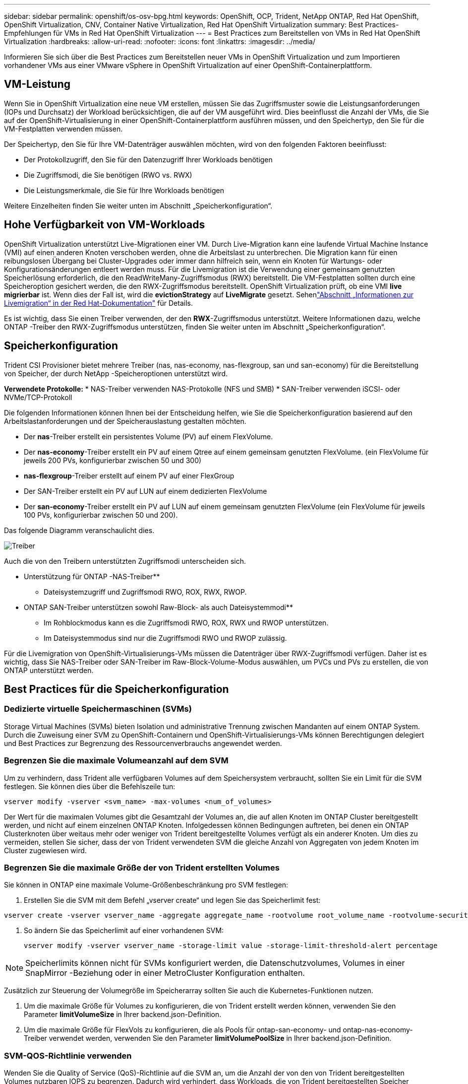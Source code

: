 ---
sidebar: sidebar 
permalink: openshift/os-osv-bpg.html 
keywords: OpenShift, OCP, Trident, NetApp ONTAP, Red Hat OpenShift, OpenShift Virtualization, CNV, Container Native Virtualization, Red Hat OpenShift Virtualization 
summary: Best Practices-Empfehlungen für VMs in Red Hat OpenShift Virtualization 
---
= Best Practices zum Bereitstellen von VMs in Red Hat OpenShift Virtualization
:hardbreaks:
:allow-uri-read: 
:nofooter: 
:icons: font
:linkattrs: 
:imagesdir: ../media/


[role="lead"]
Informieren Sie sich über die Best Practices zum Bereitstellen neuer VMs in OpenShift Virtualization und zum Importieren vorhandener VMs aus einer VMware vSphere in OpenShift Virtualization auf einer OpenShift-Containerplattform.



== VM-Leistung

Wenn Sie in OpenShift Virtualization eine neue VM erstellen, müssen Sie das Zugriffsmuster sowie die Leistungsanforderungen (IOPs und Durchsatz) der Workload berücksichtigen, die auf der VM ausgeführt wird.  Dies beeinflusst die Anzahl der VMs, die Sie auf der OpenShift-Virtualisierung in einer OpenShift-Containerplattform ausführen müssen, und den Speichertyp, den Sie für die VM-Festplatten verwenden müssen.

Der Speichertyp, den Sie für Ihre VM-Datenträger auswählen möchten, wird von den folgenden Faktoren beeinflusst:

* Der Protokollzugriff, den Sie für den Datenzugriff Ihrer Workloads benötigen
* Die Zugriffsmodi, die Sie benötigen (RWO vs. RWX)
* Die Leistungsmerkmale, die Sie für Ihre Workloads benötigen


Weitere Einzelheiten finden Sie weiter unten im Abschnitt „Speicherkonfiguration“.



== Hohe Verfügbarkeit von VM-Workloads

OpenShift Virtualization unterstützt Live-Migrationen einer VM.  Durch Live-Migration kann eine laufende Virtual Machine Instance (VMI) auf einen anderen Knoten verschoben werden, ohne die Arbeitslast zu unterbrechen.  Die Migration kann für einen reibungslosen Übergang bei Cluster-Upgrades oder immer dann hilfreich sein, wenn ein Knoten für Wartungs- oder Konfigurationsänderungen entleert werden muss.  Für die Livemigration ist die Verwendung einer gemeinsam genutzten Speicherlösung erforderlich, die den ReadWriteMany-Zugriffsmodus (RWX) bereitstellt.  Die VM-Festplatten sollten durch eine Speicheroption gesichert werden, die den RWX-Zugriffsmodus bereitstellt.  OpenShift Virtualization prüft, ob eine VMI **live migrierbar** ist. Wenn dies der Fall ist, wird die **evictionStrategy** auf **LiveMigrate** gesetzt. Sehenlink:https://docs.openshift.com/container-platform/latest/virt/live_migration/virt-about-live-migration.html["Abschnitt „Informationen zur Livemigration“ in der Red Hat-Dokumentation"] für Details.

Es ist wichtig, dass Sie einen Treiber verwenden, der den **RWX**-Zugriffsmodus unterstützt.  Weitere Informationen dazu, welche ONTAP -Treiber den RWX-Zugriffsmodus unterstützen, finden Sie weiter unten im Abschnitt „Speicherkonfiguration“.



== Speicherkonfiguration

Trident CSI Provisioner bietet mehrere Treiber (nas, nas-economy, nas-flexgroup, san und san-economy) für die Bereitstellung von Speicher, der durch NetApp -Speicheroptionen unterstützt wird.

**Verwendete Protokolle:** * NAS-Treiber verwenden NAS-Protokolle (NFS und SMB) * SAN-Treiber verwenden iSCSI- oder NVMe/TCP-Protokoll

Die folgenden Informationen können Ihnen bei der Entscheidung helfen, wie Sie die Speicherkonfiguration basierend auf den Arbeitslastanforderungen und der Speicherauslastung gestalten möchten.

* Der **nas**-Treiber erstellt ein persistentes Volume (PV) auf einem FlexVolume.
* Der **nas-economy**-Treiber erstellt ein PV auf einem Qtree auf einem gemeinsam genutzten FlexVolume.  (ein FlexVolume für jeweils 200 PVs, konfigurierbar zwischen 50 und 300)
* **nas-flexgroup**-Treiber erstellt auf einem PV auf einer FlexGroup
* Der SAN-Treiber erstellt ein PV auf LUN auf einem dedizierten FlexVolume
* Der **san-economy**-Treiber erstellt ein PV auf LUN auf einem gemeinsam genutzten FlexVolume (ein FlexVolume für jeweils 100 PVs, konfigurierbar zwischen 50 und 200).


Das folgende Diagramm veranschaulicht dies.

image::redhat-openshift-bpg-001.png[Treiber]

Auch die von den Treibern unterstützten Zugriffsmodi unterscheiden sich.

** Unterstützung für ONTAP -NAS-Treiber**

* Dateisystemzugriff und Zugriffsmodi RWO, ROX, RWX, RWOP.


** ONTAP SAN-Treiber unterstützen sowohl Raw-Block- als auch Dateisystemmodi**

* Im Rohblockmodus kann es die Zugriffsmodi RWO, ROX, RWX und RWOP unterstützen.
* Im Dateisystemmodus sind nur die Zugriffsmodi RWO und RWOP zulässig.


Für die Livemigration von OpenShift-Virtualisierungs-VMs müssen die Datenträger über RWX-Zugriffsmodi verfügen.  Daher ist es wichtig, dass Sie NAS-Treiber oder SAN-Treiber im Raw-Block-Volume-Modus auswählen, um PVCs und PVs zu erstellen, die von ONTAP unterstützt werden.



== **Best Practices für die Speicherkonfiguration**



=== **Dedizierte virtuelle Speichermaschinen (SVMs)**

Storage Virtual Machines (SVMs) bieten Isolation und administrative Trennung zwischen Mandanten auf einem ONTAP System.  Durch die Zuweisung einer SVM zu OpenShift-Containern und OpenShift-Virtualisierungs-VMs können Berechtigungen delegiert und Best Practices zur Begrenzung des Ressourcenverbrauchs angewendet werden.



=== **Begrenzen Sie die maximale Volumeanzahl auf dem SVM**

Um zu verhindern, dass Trident alle verfügbaren Volumes auf dem Speichersystem verbraucht, sollten Sie ein Limit für die SVM festlegen.  Sie können dies über die Befehlszeile tun:

[source, cli]
----
vserver modify -vserver <svm_name> -max-volumes <num_of_volumes>
----
Der Wert für die maximalen Volumes gibt die Gesamtzahl der Volumes an, die auf allen Knoten im ONTAP Cluster bereitgestellt werden, und nicht auf einem einzelnen ONTAP Knoten.  Infolgedessen können Bedingungen auftreten, bei denen ein ONTAP Clusterknoten über weitaus mehr oder weniger von Trident bereitgestellte Volumes verfügt als ein anderer Knoten.  Um dies zu vermeiden, stellen Sie sicher, dass der von Trident verwendeten SVM die gleiche Anzahl von Aggregaten von jedem Knoten im Cluster zugewiesen wird.



=== **Begrenzen Sie die maximale Größe der von Trident erstellten Volumes**

Sie können in ONTAP eine maximale Volume-Größenbeschränkung pro SVM festlegen:

. Erstellen Sie die SVM mit dem Befehl „vserver create“ und legen Sie das Speicherlimit fest:


[source, cli]
----
vserver create -vserver vserver_name -aggregate aggregate_name -rootvolume root_volume_name -rootvolume-security-style {unix|ntfs|mixed} -storage-limit value
----
. So ändern Sie das Speicherlimit auf einer vorhandenen SVM:
+
[source, cli]
----
vserver modify -vserver vserver_name -storage-limit value -storage-limit-threshold-alert percentage
----



NOTE: Speicherlimits können nicht für SVMs konfiguriert werden, die Datenschutzvolumes, Volumes in einer SnapMirror -Beziehung oder in einer MetroCluster Konfiguration enthalten.

Zusätzlich zur Steuerung der Volumegröße im Speicherarray sollten Sie auch die Kubernetes-Funktionen nutzen.

. Um die maximale Größe für Volumes zu konfigurieren, die von Trident erstellt werden können, verwenden Sie den Parameter **limitVolumeSize** in Ihrer backend.json-Definition.
. Um die maximale Größe für FlexVols zu konfigurieren, die als Pools für ontap-san-economy- und ontap-nas-economy-Treiber verwendet werden, verwenden Sie den Parameter **limitVolumePoolSize** in Ihrer backend.json-Definition.




=== **SVM-QOS-Richtlinie verwenden**

Wenden Sie die Quality of Service (QoS)-Richtlinie auf die SVM an, um die Anzahl der von den von Trident bereitgestellten Volumes nutzbaren IOPS zu begrenzen.  Dadurch wird verhindert, dass Workloads, die von Trident bereitgestellten Speicher verwenden, Workloads außerhalb der Trident SVM beeinträchtigen.

ONTAP QoS-Richtliniengruppen bieten QoS-Optionen für Volumes und ermöglichen Benutzern, die Durchsatzobergrenze für eine oder mehrere Workloads festzulegen.  Weitere Informationen zu QoS-Richtliniengruppen finden Sie unterlink:https://docs.netapp.com/us-en/ontap-cli/index.html["ONTAP 9.15 QoS-Befehle"]



=== **Beschränken Sie den Zugriff auf Speicherressourcen auf Kubernetes-Clustermitglieder**

**Namespaces verwenden** Die Beschränkung des Zugriffs auf die von Trident erstellten NFS-Volumes und iSCSI-LUNs ist ein wichtiger Bestandteil der Sicherheitslage für Ihre Kubernetes-Bereitstellung.  Dadurch wird verhindert, dass Hosts, die nicht Teil des Kubernetes-Clusters sind, auf die Volumes zugreifen und möglicherweise Daten unerwartet ändern.

Außerdem kann ein Prozess in einem Container auf Speicher zugreifen, der auf dem Host bereitgestellt ist, aber nicht für den Container vorgesehen ist.  Durch die Verwendung von Namespaces zur Bereitstellung logischer Grenzen für Ressourcen kann dieses Problem vermieden werden.  Jedoch,

Es ist wichtig zu verstehen, dass Namespaces die logische Grenze für Ressourcen in Kubernetes sind.  Daher ist es wichtig sicherzustellen, dass Namespaces verwendet werden, um bei Bedarf eine Trennung zu ermöglichen.  Allerdings werden privilegierte Container mit wesentlich mehr Berechtigungen auf Hostebene ausgeführt als normal.  Deaktivieren Sie diese Funktion, indem Sielink:https://kubernetes.io/docs/concepts/policy/pod-security-policy/["Pod-Sicherheitsrichtlinien"] .

**Verwenden Sie eine dedizierte Exportrichtlinie** Für OpenShift-Bereitstellungen mit dedizierten Infrastrukturknoten oder anderen Knoten, die keine Benutzeranwendungen planen können, sollten separate Exportrichtlinien verwendet werden, um den Zugriff auf Speicherressourcen weiter einzuschränken.  Dazu gehört das Erstellen einer Exportrichtlinie für Dienste, die auf diesen Infrastrukturknoten bereitgestellt werden (z. B. die OpenShift-Dienste „Metrics“ und „Logging“), und für Standardanwendungen, die auf Nicht-Infrastrukturknoten bereitgestellt werden.

Trident kann Exportrichtlinien automatisch erstellen und verwalten.  Auf diese Weise beschränkt Trident den Zugriff auf die Volumes, die es den Knoten im Kubernetes-Cluster bereitstellt, und vereinfacht das Hinzufügen/Löschen von Knoten.

Wenn Sie sich jedoch dafür entscheiden, eine Exportrichtlinie manuell zu erstellen, füllen Sie sie mit einer oder mehreren Exportregeln, die jede Knotenzugriffsanforderung verarbeiten.

**Showmount für die Anwendungs-SVM deaktivieren** Ein im Kubernetes-Cluster bereitgestellter Pod kann den Befehl showmount -e für das Daten-LIF ausgeben und eine Liste der verfügbaren Mounts erhalten, einschließlich derer, auf die er keinen Zugriff hat.  Um dies zu verhindern, deaktivieren Sie die Showmount-Funktion mithilfe der folgenden CLI:

[source, cli]
----
vserver nfs modify -vserver <svm_name> -showmount disabled
----

NOTE: Weitere Informationen zu Best Practices für die Speicherkonfiguration und Trident -Nutzung finden Sie unterlink:https://docs.netapp.com/us-en/trident/["Trident -Dokumentation"]



== **OpenShift-Virtualisierung – Handbuch zur Optimierung und Skalierung**

Red Hat hat dokumentiertlink:https://docs.openshift.com/container-platform/latest/scalability_and_performance/recommended-performance-scale-practices/recommended-control-plane-practices.html["Empfehlungen und Einschränkungen zur Skalierung von OpenShift-Clustern"] .

Darüber hinaus haben sie auch dokumentiertlink:https://access.redhat.com/articles/6994974]["Optimierungshandbuch für die OpenShift-Virtualisierung"] Undlink:https://access.redhat.com/articles/6571671["Unterstützte Grenzwerte für OpenShift Virtualization 4.x"] .


NOTE: Für den Zugriff auf die oben genannten Inhalte ist ein aktives Red Hat-Abonnement erforderlich.

Der Tuning-Leitfaden enthält Informationen zu vielen Tuning-Parametern, darunter:

* Optimieren von Parametern zum Erstellen vieler VMs gleichzeitig oder in großen Stapeln
* Live-Migration von VMs
* link:https://docs.openshift.com/container-platform/latest/virt/vm_networking/virt-dedicated-network-live-migration.html["Konfigurieren eines dedizierten Netzwerks für die Livemigration"]
* Anpassen einer VM-Vorlage durch Einfügen eines Workload-Typs


Die unterstützten Grenzwerte dokumentieren die getesteten Objektmaxima beim Ausführen von VMs auf OpenShift

**Maximale virtueller Maschinen, einschließlich**

* Maximale Anzahl virtueller CPUs pro VM
* Maximaler und minimaler Arbeitsspeicher pro VM
* Maximale Einzeldatenträgergröße pro VM
* Maximale Anzahl an Hot-Plug-fähigen Festplatten pro VM


**Host-Maxima einschließlich** * Gleichzeitige Live-Migrationen (pro Knoten und pro Cluster)

**Cluster-Maximum einschließlich** * Maximale Anzahl definierter VMs



=== **Migration von VMs aus einer VMware-Umgebung**

Migration ToolKit für OpenShift Virtualization ist ein von Red Hat bereitgestellter Operator, der im OperatorHub der OpenShift Container Platform verfügbar ist.  Mit diesem Tool können VMs von vSphere, Red Hat Virtualization, OpenStack und OpenShift Virtualization migriert werden.

Details zur Migration von VMs von VSphere finden Sie unterlink:osv-workflow-vm-migration-mtv.html["Workflows > Red Hat OpenShift-Virtualisierung mit NetApp ONTAP"]

Sie können Grenzwerte für verschiedene Parameter entweder über die CLI oder über die Migrations-Webkonsole konfigurieren.  Nachfolgend finden Sie einige Beispiele

. Maximale Anzahl gleichzeitiger Migrationen virtueller Maschinen Legt die maximale Anzahl VMs fest, die gleichzeitig migriert werden können.  Der Standardwert beträgt 20 virtuelle Maschinen.
. Vorkopierintervall (Minuten) Steuert das Intervall, in dem vor dem Starten einer Warmmigration ein neuer Snapshot angefordert wird.  Der Standardwert beträgt 60 Minuten.
. Snapshot-Polling-Intervall (Sekunden) Bestimmt die Häufigkeit, mit der das System den Status der Snapshot-Erstellung oder -Entfernung während der oVirt-Warmmigration überprüft.  Der Standardwert beträgt 10 Sekunden.


Wenn Sie im selben Migrationsplan mehr als 10 VMs von einem ESXi-Host migrieren, müssen Sie den NFC-Dienstspeicher des Hosts erhöhen.  Andernfalls schlägt die Migration fehl, da der NFC-Dienstspeicher auf 10 parallele Verbindungen begrenzt ist.  Weitere Einzelheiten finden Sie in der Red Hat-Dokumentation:link:https://docs.redhat.com/en/documentation/migration_toolkit_for_virtualization/2.6/html/installing_and_using_the_migration_toolkit_for_virtualization/prerequisites_mtv#increasing-nfc-memory-vmware-host_mtv["Erhöhen des NFC-Dienstspeichers eines ESXi-Hosts"]

Hier ist eine erfolgreiche parallele Migration von 10 VMs vom selben Host in VSphere zu OpenShift Virtualization mithilfe des Migration Toolkit for Virtualization.

**VMs auf demselben ESXi-Host **

image::redhat-openshift-bpg-002-a.png[VMs auf demselben Host]

**Zuerst wird ein Plan für die Migration von 10 VMs von VMware erstellt**

image::redhat-openshift-bpg-002.png[Migrationsplan]

**Die Ausführung des Migrationsplans hat begonnen**

image::redhat-openshift-bpg-003.png[Migrationsplan-Ausführung]

**Alle 10 VMs wurden erfolgreich migriert**

image::redhat-openshift-bpg-004.png[Migrationsplan erfolgreich]

**Alle 10 VMs befinden sich in OpenShift Virtualization im laufenden Zustand**

image::redhat-openshift-bpg-005.png[migrierte VMs laufen]
